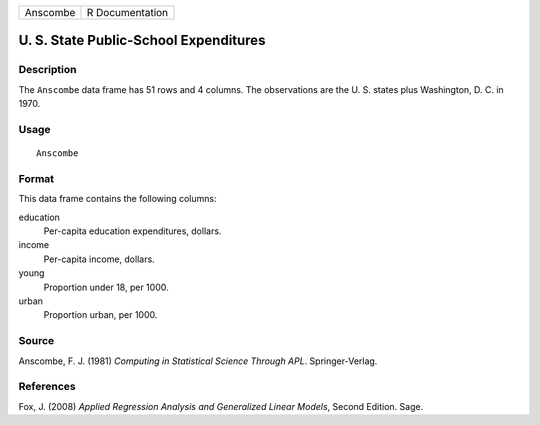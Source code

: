 +----------+-----------------+
| Anscombe | R Documentation |
+----------+-----------------+

U. S. State Public-School Expenditures
--------------------------------------

Description
~~~~~~~~~~~

The ``Anscombe`` data frame has 51 rows and 4 columns. The observations
are the U. S. states plus Washington, D. C. in 1970.

Usage
~~~~~

::

    Anscombe

Format
~~~~~~

This data frame contains the following columns:

education
    Per-capita education expenditures, dollars.

income
    Per-capita income, dollars.

young
    Proportion under 18, per 1000.

urban
    Proportion urban, per 1000.

Source
~~~~~~

Anscombe, F. J. (1981) *Computing in Statistical Science Through APL*.
Springer-Verlag.

References
~~~~~~~~~~

Fox, J. (2008) *Applied Regression Analysis and Generalized Linear
Models*, Second Edition. Sage.
